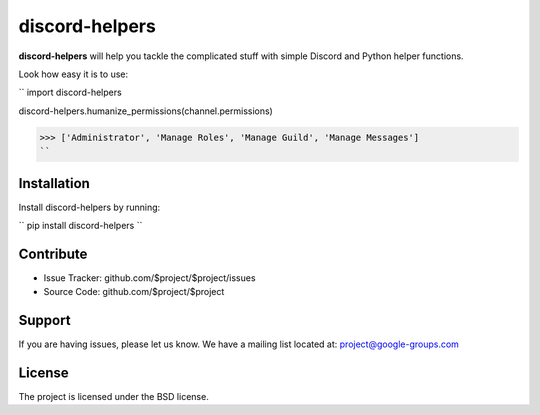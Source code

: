 discord-helpers
========

**discord-helpers** will help you tackle the complicated stuff with simple Discord and Python helper functions.

Look how easy it is to use:

``
import discord-helpers

discord-helpers.humanize_permissions(channel.permissions)

>>> ['Administrator', 'Manage Roles', 'Manage Guild', 'Manage Messages']
``

Installation
------------

Install discord-helpers by running:

``
pip install discord-helpers
``

Contribute
----------

- Issue Tracker: github.com/$project/$project/issues
- Source Code: github.com/$project/$project

Support
-------

If you are having issues, please let us know.
We have a mailing list located at: project@google-groups.com

License
-------

The project is licensed under the BSD license.